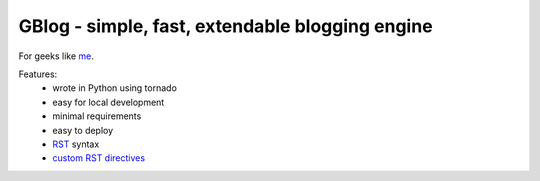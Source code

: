 GBlog - simple, fast, extendable blogging engine
================================================

For geeks like `me <http://nanvel.com>`__.

Features:
    - wrote in Python using tornado
    - easy for local development
    - minimal requirements
    - easy to deploy
    - `RST <http://docutils.sourceforge.net/rst.html>`__ syntax
    - `custom RST directives <http://nanvel.com/#b=1416086820&l=1>`__

